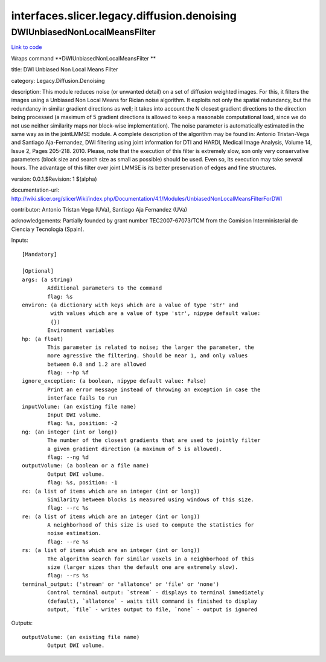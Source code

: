 .. AUTO-GENERATED FILE -- DO NOT EDIT!

interfaces.slicer.legacy.diffusion.denoising
============================================


.. _nipype.interfaces.slicer.legacy.diffusion.denoising.DWIUnbiasedNonLocalMeansFilter:


.. index:: DWIUnbiasedNonLocalMeansFilter

DWIUnbiasedNonLocalMeansFilter
------------------------------

`Link to code <http://github.com/nipy/nipype/tree/f9c98ba/nipype/interfaces/slicer/legacy/diffusion/denoising.py#L23>`__

Wraps command **DWIUnbiasedNonLocalMeansFilter **

title: DWI Unbiased Non Local Means Filter

category: Legacy.Diffusion.Denoising

description: This module reduces noise (or unwanted detail) on a set of diffusion weighted images. For this, it filters the images using a Unbiased Non Local Means for Rician noise algorithm. It exploits not only the spatial redundancy, but the redundancy in similar gradient directions as well; it takes into account the N closest gradient directions to the direction being processed (a maximum of 5 gradient directions is allowed to keep a reasonable computational load, since we do not use neither similarity maps nor block-wise implementation).
The noise parameter is automatically estimated in the same way as in the jointLMMSE module.
A complete description of the algorithm may be found in:
Antonio Tristan-Vega and Santiago Aja-Fernandez, DWI filtering using joint information for DTI and HARDI, Medical Image Analysis, Volume 14, Issue 2, Pages 205-218. 2010.
Please, note that the execution of this filter is extremely slow, son only very conservative parameters (block size and search size as small as possible) should be used. Even so, its execution may take several hours. The advantage of this filter over joint LMMSE is its better preservation of edges and fine structures.

version: 0.0.1.$Revision: 1 $(alpha)

documentation-url: http://wiki.slicer.org/slicerWiki/index.php/Documentation/4.1/Modules/UnbiasedNonLocalMeansFilterForDWI

contributor: Antonio Tristan Vega (UVa), Santiago Aja Fernandez (UVa)

acknowledgements: Partially founded by grant number TEC2007-67073/TCM from the Comision Interministerial de Ciencia y Tecnologia (Spain).

Inputs::

        [Mandatory]

        [Optional]
        args: (a string)
                Additional parameters to the command
                flag: %s
        environ: (a dictionary with keys which are a value of type 'str' and
                 with values which are a value of type 'str', nipype default value:
                 {})
                Environment variables
        hp: (a float)
                This parameter is related to noise; the larger the parameter, the
                more agressive the filtering. Should be near 1, and only values
                between 0.8 and 1.2 are allowed
                flag: --hp %f
        ignore_exception: (a boolean, nipype default value: False)
                Print an error message instead of throwing an exception in case the
                interface fails to run
        inputVolume: (an existing file name)
                Input DWI volume.
                flag: %s, position: -2
        ng: (an integer (int or long))
                The number of the closest gradients that are used to jointly filter
                a given gradient direction (a maximum of 5 is allowed).
                flag: --ng %d
        outputVolume: (a boolean or a file name)
                Output DWI volume.
                flag: %s, position: -1
        rc: (a list of items which are an integer (int or long))
                Similarity between blocks is measured using windows of this size.
                flag: --rc %s
        re: (a list of items which are an integer (int or long))
                A neighborhood of this size is used to compute the statistics for
                noise estimation.
                flag: --re %s
        rs: (a list of items which are an integer (int or long))
                The algorithm search for similar voxels in a neighborhood of this
                size (larger sizes than the default one are extremely slow).
                flag: --rs %s
        terminal_output: ('stream' or 'allatonce' or 'file' or 'none')
                Control terminal output: `stream` - displays to terminal immediately
                (default), `allatonce` - waits till command is finished to display
                output, `file` - writes output to file, `none` - output is ignored

Outputs::

        outputVolume: (an existing file name)
                Output DWI volume.

